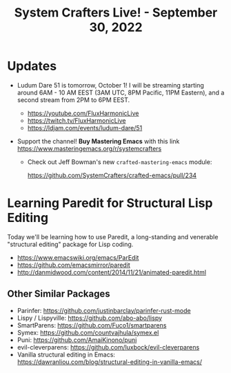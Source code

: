 #+title: System Crafters Live! - September 30, 2022

* Updates

- Ludum Dare 51 is tomorrow, October 1!  I will be streaming starting around 6AM - 10 AM EEST (3AM UTC, 8PM Pacific, 11PM Eastern), and a second stream from 2PM to 6PM EEST.

  - https://youtube.com/FluxHarmonicLive
  - https://twitch.tv/FluxHarmonicLive
  - https://ldjam.com/events/ludum-dare/51

- Support the channel!  *Buy Mastering Emacs* with this link https://www.masteringemacs.org/r/systemcrafters

  - Check out Jeff Bowman's new =crafted-mastering-emacs= module:

    https://github.com/SystemCrafters/crafted-emacs/pull/234

* Learning Paredit for Structural Lisp Editing

Today we'll be learning how to use Paredit, a long-standing and venerable "structural editing" package for Lisp coding.

- https://www.emacswiki.org/emacs/ParEdit
- https://github.com/emacsmirror/paredit
- http://danmidwood.com/content/2014/11/21/animated-paredit.html

** Other Similar Packages

- Parinfer: https://github.com/justinbarclay/parinfer-rust-mode
- Lispy / Lispyville: https://github.com/abo-abo/lispy
- SmartParens: https://github.com/Fuco1/smartparens
- Symex: https://github.com/countvajhula/symex.el
- Puni: https://github.com/AmaiKinono/puni
- evil-cleverparens: https://github.com/luxbock/evil-cleverparens
- Vanilla structural editing in Emacs: https://dawranliou.com/blog/structural-editing-in-vanilla-emacs/

